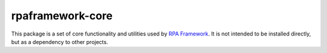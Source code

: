 rpaframework-core
=================

This package is a set of core functionality and utilities used
by `RPA Framework`_. It is not intended to be installed directly, but
as a dependency to other projects.

.. _RPA Framework: https://rpaframework.org

